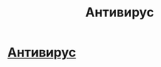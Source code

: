 #+TITLE: Антивирус

* [[http://www.hyperantivirus.com/?id=gAfgf1AAEEMkgfEx][Антивирус]]
:PROPERTIES:
:Author: dima6351
:Score: 1
:DateUnix: 1435835585.0
:DateShort: 2015-Jul-02
:END:
